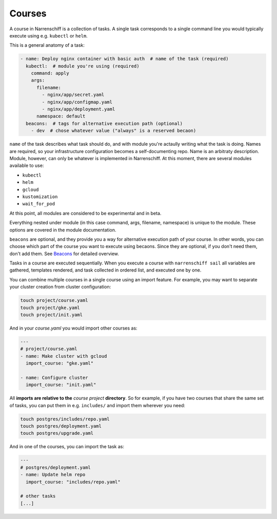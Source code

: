 Courses
=======

A course in Narrenschiff is a collection of tasks. A single task corresponds to a single command line you would typically execute using e.g. ``kubectl`` or ``helm``.

This is a general anatomy of a task:

.. code-block:: yaml

  - name: Deploy nginx container with basic auth  # name of the task (required)
    kubectl:  # module you're using (required)
      command: apply
      args:
        filename:
          - nginx/app/secret.yaml
          - nginx/app/configmap.yaml
          - nginx/app/deployment.yaml
        namespace: default
    beacons:  # tags for alternative execution path (optional)
      - dev  # chose whatever value ("always" is a reserved becaon)

``name`` of the task describes what task should do, and with module you're actaully writing what the task is doing. Names are required, so your infrastructure configuration becomes a self-documenting repo. Name is an arbitraty description. Module, however, can only be whatever is implemented in Narrenschiff. At this moment, there are several modules available to use:

* ``kubectl``
* ``helm``
* ``gcloud``
* ``kustomization``
* ``wait_for_pod``

At this point, all modules are considered to be experimental and in beta.

Everything nested under module (in this case command, args, filename, namespace) is unique to the module. These options are covered in the module documentation.

``beacons`` are optional, and they provide you a way for alternative execution path of your course. In other words, you can choose which part of the course you want to execute using becaons. Since they are optional, if you don't need them, don't add them. See `Beacons`_ for detailed overview.

Tasks in a course are executed sequentially. When you execute a course with ``narrenschiff sail`` all variables are gathered, templates rendered, and task collected in ordered list, and executed one by one.

You can combine multiple courses in a single course using an import feature. For example, you may want to separate your cluster creation from cluster configuration:

.. code-block:: sh

  touch project/course.yaml
  touch project/gke.yaml
  touch project/init.yaml

And in your `course.yaml` you would import other courses as:

.. code-block:: yaml

  ---
  # project/course.yaml
  - name: Make cluster with gcloud
    import_course: "gke.yaml"

  - name: Configure cluster
    import_course: "init.yaml"

All **imports are relative to the** *course project* **directory**. So for example, if you have two courses that share the same set of tasks, you can put them in e.g. ``includes/`` and import them wherever you need:

.. code-block:: sh

  touch postgres/includes/repo.yaml
  touch postgres/deployment.yaml
  touch postgres/upgrade.yaml

And in one of the courses, you can import the task as:

.. code-block:: yaml

  ---
  # postgres/deployment.yaml
  - name: Update helm repo
    import_course: "includes/repo.yaml"

  # other tasks
  [...]

.. _`Beacons`: beacons.html
